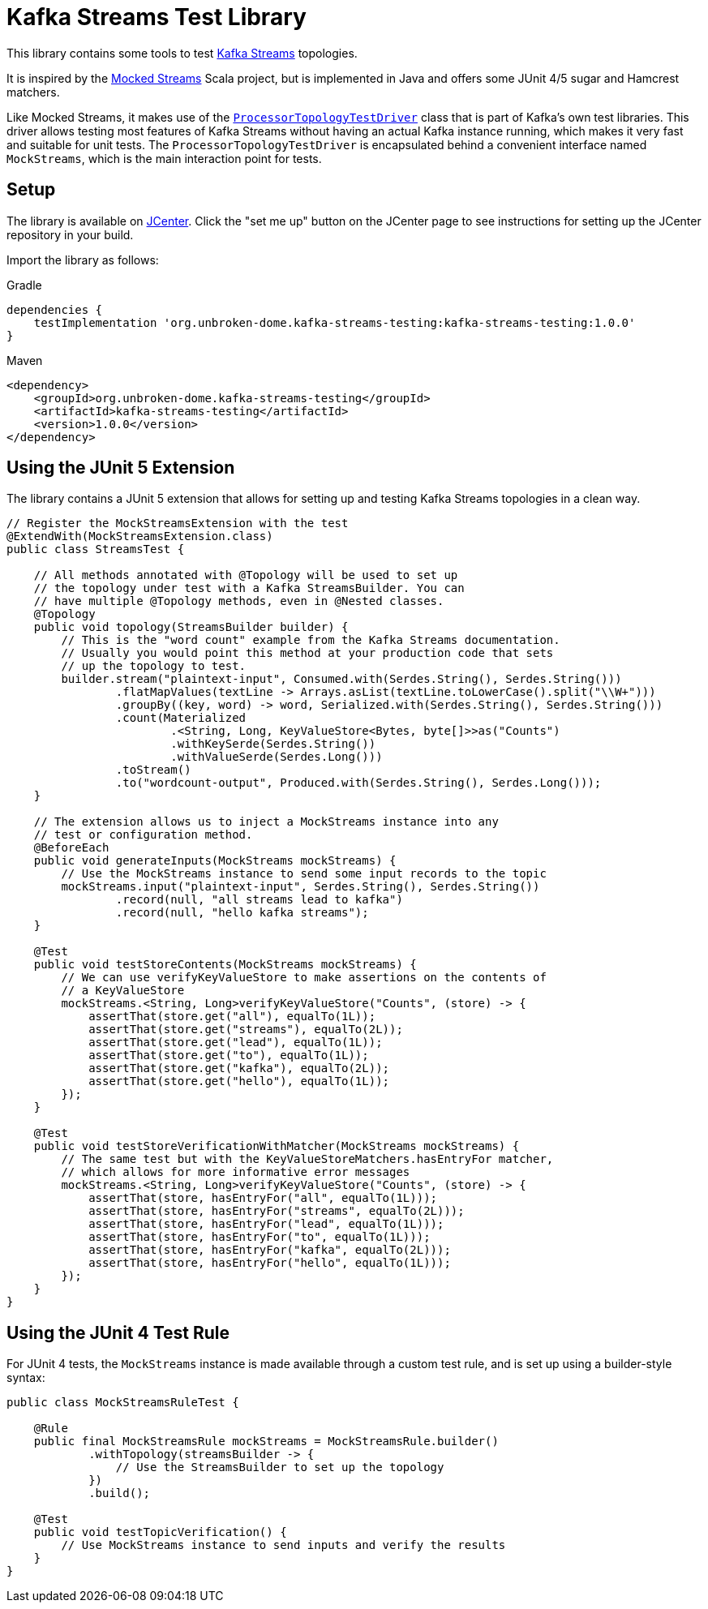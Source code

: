 = Kafka Streams Test Library

This library contains some tools to test
https://kafka.apache.org/documentation/streams/[Kafka Streams] topologies.

It is inspired by the https://github.com/jpzk/mockedstreams[Mocked Streams] Scala project,
but is implemented in Java and offers some JUnit 4/5 sugar and Hamcrest matchers.

Like Mocked Streams, it makes use of the
https://github.com/apache/kafka/blob/trunk/streams/src/test/java/org/apache/kafka/test/ProcessorTopologyTestDriver.java[`ProcessorTopologyTestDriver`]
class that is part of Kafka's own test libraries. This driver allows testing most features of Kafka Streams without
having an actual Kafka instance running, which makes it very fast and suitable for unit tests.
The `ProcessorTopologyTestDriver` is encapsulated behind a convenient interface named `MockStreams`, which is the main
interaction point for tests.

== Setup

The library is available on https://bintray.com/bintray/jcenter[JCenter]. Click the "set me up" button on the JCenter
page to see instructions for setting up the JCenter repository in your build.

Import the library as follows:

.Gradle
[source,groovy]
----
dependencies {
    testImplementation 'org.unbroken-dome.kafka-streams-testing:kafka-streams-testing:1.0.0'
}
----

Maven
[source,xml]
----
<dependency>
    <groupId>org.unbroken-dome.kafka-streams-testing</groupId>
    <artifactId>kafka-streams-testing</artifactId>
    <version>1.0.0</version>
</dependency>
----


== Using the JUnit 5 Extension

The library contains a JUnit 5 extension that allows for setting up and testing Kafka Streams topologies in a
clean way.

[source,java]
----

// Register the MockStreamsExtension with the test
@ExtendWith(MockStreamsExtension.class)
public class StreamsTest {

    // All methods annotated with @Topology will be used to set up
    // the topology under test with a Kafka StreamsBuilder. You can
    // have multiple @Topology methods, even in @Nested classes.
    @Topology
    public void topology(StreamsBuilder builder) {
        // This is the "word count" example from the Kafka Streams documentation.
        // Usually you would point this method at your production code that sets
        // up the topology to test.
        builder.stream("plaintext-input", Consumed.with(Serdes.String(), Serdes.String()))
                .flatMapValues(textLine -> Arrays.asList(textLine.toLowerCase().split("\\W+")))
                .groupBy((key, word) -> word, Serialized.with(Serdes.String(), Serdes.String()))
                .count(Materialized
                        .<String, Long, KeyValueStore<Bytes, byte[]>>as("Counts")
                        .withKeySerde(Serdes.String())
                        .withValueSerde(Serdes.Long()))
                .toStream()
                .to("wordcount-output", Produced.with(Serdes.String(), Serdes.Long()));
    }

    // The extension allows us to inject a MockStreams instance into any
    // test or configuration method.
    @BeforeEach
    public void generateInputs(MockStreams mockStreams) {
        // Use the MockStreams instance to send some input records to the topic
        mockStreams.input("plaintext-input", Serdes.String(), Serdes.String())
                .record(null, "all streams lead to kafka")
                .record(null, "hello kafka streams");
    }

    @Test
    public void testStoreContents(MockStreams mockStreams) {
        // We can use verifyKeyValueStore to make assertions on the contents of
        // a KeyValueStore
        mockStreams.<String, Long>verifyKeyValueStore("Counts", (store) -> {
            assertThat(store.get("all"), equalTo(1L));
            assertThat(store.get("streams"), equalTo(2L));
            assertThat(store.get("lead"), equalTo(1L));
            assertThat(store.get("to"), equalTo(1L));
            assertThat(store.get("kafka"), equalTo(2L));
            assertThat(store.get("hello"), equalTo(1L));
        });
    }

    @Test
    public void testStoreVerificationWithMatcher(MockStreams mockStreams) {
        // The same test but with the KeyValueStoreMatchers.hasEntryFor matcher,
        // which allows for more informative error messages
        mockStreams.<String, Long>verifyKeyValueStore("Counts", (store) -> {
            assertThat(store, hasEntryFor("all", equalTo(1L)));
            assertThat(store, hasEntryFor("streams", equalTo(2L)));
            assertThat(store, hasEntryFor("lead", equalTo(1L)));
            assertThat(store, hasEntryFor("to", equalTo(1L)));
            assertThat(store, hasEntryFor("kafka", equalTo(2L)));
            assertThat(store, hasEntryFor("hello", equalTo(1L)));
        });
    }
}
----


== Using the JUnit 4 Test Rule

For JUnit 4 tests, the `MockStreams` instance is made available through a custom test rule, and is set up
using a builder-style syntax:

[source, java]
----
public class MockStreamsRuleTest {

    @Rule
    public final MockStreamsRule mockStreams = MockStreamsRule.builder()
            .withTopology(streamsBuilder -> {
                // Use the StreamsBuilder to set up the topology
            })
            .build();

    @Test
    public void testTopicVerification() {
        // Use MockStreams instance to send inputs and verify the results
    }
}
----
